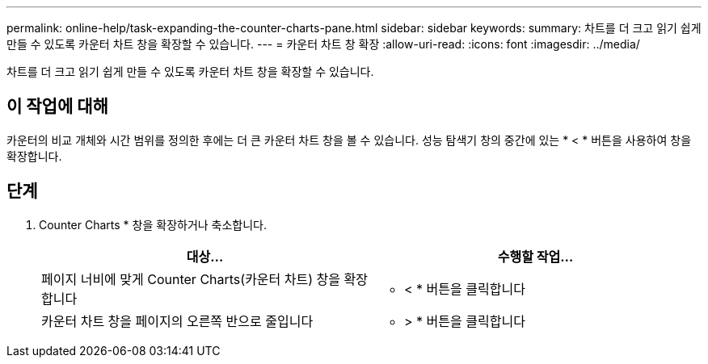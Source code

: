 ---
permalink: online-help/task-expanding-the-counter-charts-pane.html 
sidebar: sidebar 
keywords:  
summary: 차트를 더 크고 읽기 쉽게 만들 수 있도록 카운터 차트 창을 확장할 수 있습니다. 
---
= 카운터 차트 창 확장
:allow-uri-read: 
:icons: font
:imagesdir: ../media/


[role="lead"]
차트를 더 크고 읽기 쉽게 만들 수 있도록 카운터 차트 창을 확장할 수 있습니다.



== 이 작업에 대해

카운터의 비교 개체와 시간 범위를 정의한 후에는 더 큰 카운터 차트 창을 볼 수 있습니다. 성능 탐색기 창의 중간에 있는 * < * 버튼을 사용하여 창을 확장합니다.



== 단계

. Counter Charts * 창을 확장하거나 축소합니다.
+
[cols="1a,1a"]
|===
| 대상... | 수행할 작업... 


 a| 
페이지 너비에 맞게 Counter Charts(카운터 차트) 창을 확장합니다
 a| 
* < * 버튼을 클릭합니다



 a| 
카운터 차트 창을 페이지의 오른쪽 반으로 줄입니다
 a| 
* > * 버튼을 클릭합니다

|===

